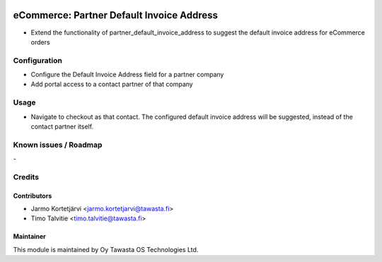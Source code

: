 .. image:: https://img.shields.io/badge/licence-AGPL--3-blue.svg
   :target: http://www.gnu.org/licenses/agpl-3.0-standalone.html
   :alt: License: AGPL-3

==========================================
eCommerce: Partner Default Invoice Address
==========================================

* Extend the functionality of partner_default_invoice_address to 
  suggest the default invoice address for eCommerce orders

Configuration
=============
* Configure the Default Invoice Address field for a partner company
* Add portal access to a contact partner of that company

Usage
=====
* Navigate to checkout as that contact. The configured default invoice 
  address will be suggested, instead of the contact partner itself.

Known issues / Roadmap
======================
\-

Credits
=======

Contributors
------------

* Jarmo Kortetjärvi <jarmo.kortetjarvi@tawasta.fi>
* Timo Talvitie <timo.talvitie@tawasta.fi>

Maintainer
----------

.. image:: https://tawasta.fi/templates/tawastrap/images/logo.png
   :alt: Oy Tawasta OS Technologies Ltd.
   :target: https://tawasta.fi/

This module is maintained by Oy Tawasta OS Technologies Ltd.
